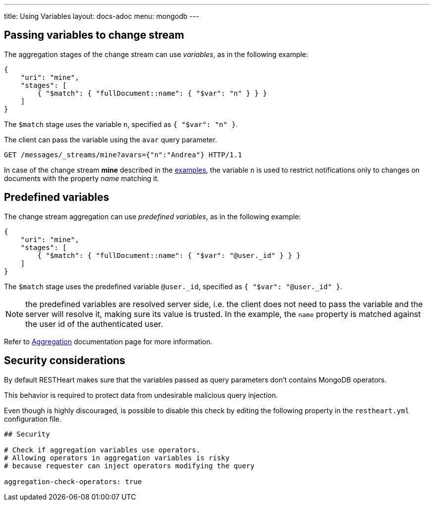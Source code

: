 ---
title: Using Variables
layout: docs-adoc
menu: mongodb
---

== Passing variables to change stream

The aggregation stages of the change stream can use _variables_, as in the following example:

[source,json]
----
{
    "uri": "mine",
    "stages": [
        { "$match": { "fullDocument::name": { "$var": "n" } } }
    ]
}
----

The `$match` stage uses the variable `n`, specified as `{ "$var": "n" }`.

The client can pass the variable using the `avar` query parameter.

[source,http]
GET /messages/_streams/mine?avars={"n":"Andrea"} HTTP/1.1

In case of the change stream *mine* described in the link:/docs/mongodb-websocket/examples[examples], the variable `n` is used to restrict notifications only to changes on documents with the property _name_ matching it.

== Predefined variables

The change stream aggregation can use _predefined variables_, as in the following example:

[source,json]
----
{
    "uri": "mine",
    "stages": [
        { "$match": { "fullDocument::name": { "$var": "@user._id" } } }
    ]
}
----

The `$match` stage uses the predefined variable `@user._id`, specified as `{ "$var": "@user._id" }`.

NOTE: the predefined variables are resolved server side, i.e. the client does not need to pass the variable and the server will resolve it, making sure its value is trusted. In the example, the `name` property is matched against the user id of the authenticated user.

Refer to link:/docs/mongodb-rest/aggregations#predefined-variables[Aggregation] documentation page for more information.

== Security considerations

By default RESTHeart makes sure that the variables passed as query parameters don't contains MongoDB operators.

This behavior is required to protect data from undesirable malicious query injection.

Even though is highly discouraged, is possible to disable this check by editing the following property in the `restheart.yml` configuration file.

[source]
----
## Security

# Check if aggregation variables use operators.
# Allowing operators in aggregation variables is risky
# because requester can inject operators modifying the query

aggregation-check-operators: true
----